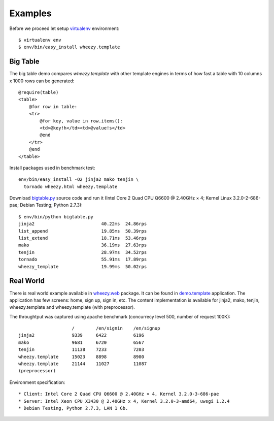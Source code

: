 
Examples
========

Before we proceed let setup `virtualenv`_ environment::

    $ virtualenv env
    $ env/bin/easy_install wheezy.template

Big Table
---------

The big table demo compares `wheezy.template` with other template
engines in terms of how fast a table with 10 columns x 1000 rows can be
generated::

    @require(table)
    <table>
        @for row in table:
        <tr>
            @for key, value in row.items():
            <td>@key!h</td><td>@value!s</td>
            @end
        </tr>
        @end
    </table>

Install packages used in benchmark test::

    env/bin/easy_install -O2 jinja2 mako tenjin \
      tornado wheezy.html wheezy.template

Download `bigtable.py`_ source code and run it (Intel Core 2 Quad CPU Q6600 @
2.40GHz × 4; Kernel Linux 3.2.0-2-686-pae; Debian Testing; Python 2.7.3)::

    $ env/bin/python bigtable.py
    jinja2                         40.22ms  24.86rps
    list_append                    19.85ms  50.39rps
    list_extend                    18.71ms  53.46rps
    mako                           36.19ms  27.63rps
    tenjin                         28.97ms  34.52rps
    tornado                        55.91ms  17.89rps
    wheezy_template                19.99ms  50.02rps

.. image:: static/bench1.png

Real World
----------

There is real world example available in `wheezy.web`_ package. It can be found
in `demo.template`_ application. The application has few screens: home, sign
up, sign in, etc. The content implementation is available for jinja2, mako,
tenjin, wheezy.template and wheezy.template (with preprocessor).

The throughtput was captured using apache benchmark (concurrecy level 500,
number of request 100K)::

                        /        /en/signin    /en/signup
    jinja2              9339     6422          6196
    mako                9681     6720          6567
    tenjin              11138    7233          7203
    wheezy.template     15023    8898          8900
    wheezy.template     21144    11027         11087
    (preprocessor)

Environment specification::

* Client: Intel Core 2 Quad CPU Q6600 @ 2.40GHz × 4, Kernel 3.2.0-3-686-pae
* Server: Intel Xeon CPU X3430 @ 2.40GHz x 4, Kernel 3.2.0-3-amd64, uwsgi 1.2.4
* Debian Testing, Python 2.7.3, LAN 1 Gb.


.. image:: static/bench2.png

.. _`virtualenv`: http://pypi.python.org/pypi/virtualenv
.. _`bigtable.py`: https://bitbucket.org/akorn/wheezy.template/src/tip/demos/bigtable/bigtable.py
.. _`wheezy.web`: http://pypi.python.org/pypi/wheezy.web
.. _`demo.template`: https://bitbucket.org/akorn/wheezy.web/src/tip/demos/template
